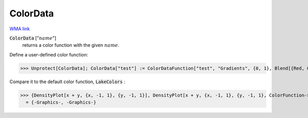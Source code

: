 ColorData
=========

`WMA link <https://reference.wolfram.com/language/ref/ColorData.html>`_

:code:`ColorData` [":math:`name`"]
    returns a color function with the given :math:`name`.





Define a user-defined color function:

>>> Unprotect[ColorData]; ColorData["test"] := ColorDataFunction["test", "Gradients", {0, 1}, Blend[{Red, Green, Blue}, #1] &]; Protect[ColorData]


Compare it to the default color function, :code:`LakeColors` :

>>> {DensityPlot[x + y, {x, -1, 1}, {y, -1, 1}], DensityPlot[x + y, {x, -1, 1}, {y, -1, 1}, ColorFunction->"test"]}
  = {-Graphics-, -Graphics-}
